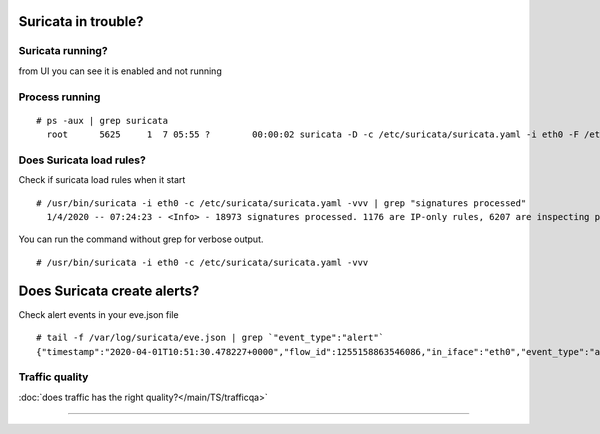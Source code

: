 Suricata in trouble?
====================

Suricata running?
-----------------

from UI you can see it is enabled and not running 

.. image:: /img/surionstop.png

Process running
---------------

::

  # ps -aux | grep suricata
    root      5625     1  7 05:55 ?        00:00:02 suricata -D -c /etc/suricata/suricata.yaml -i eth0 -F /etc/suricata/bpf/9cf70176-59e8-aa42-40bd-f4f7ca281cca-filter.bpf --pidfile /var/run/suricata/9cf70176-59e8-aa42-40bd-f4f7ca281cca-pidfile.pid

Does Suricata load rules? 
-------------------------

Check if suricata load rules when it start 

::

  # /usr/bin/suricata -i eth0 -c /etc/suricata/suricata.yaml -vvv | grep "signatures processed"
    1/4/2020 -- 07:24:23 - <Info> - 18973 signatures processed. 1176 are IP-only rules, 6207 are inspecting packet payload, 13790 inspect application layer, 0 are decoder event only

You can run the command without grep for verbose output.

::

  # /usr/bin/suricata -i eth0 -c /etc/suricata/suricata.yaml -vvv

Does Suricata create alerts? 
============================

Check alert events in your eve.json file 

::

  # tail -f /var/log/suricata/eve.json | grep `"event_type":"alert"`
  {"timestamp":"2020-04-01T10:51:30.478227+0000","flow_id":1255158863546086,"in_iface":"eth0","event_type":"alert","src_ip":"31.3.245.133","src_port":80,"dest_ip":"172.31.41.217","dest_port":44728,"proto":"TCP","alert":{"action":"allowed","gid":1,"signature_id":2100498,"rev":7,"signature":"GPL ATTACK_RESPONSE id check returned root","category":"Potentially Bad Traffic","severity":2},"app_proto":"http","payload":"SFRUUC8xLjEgMjAwIE9LDQpTZXJ2ZXI6IG5naW54LzEuMTYuMQ0KRGF0ZTogV2VkLCAwMSBBcHIgMjAyMCAxMDo1MTozNCBHTVQNCkNvbnRlbnQtVHlwZTogdGV4dC9odG1sOyBjaGFyc2V0PVVURi04DQpDb250ZW50LUxlbmd0aDogMzkNCkNvbm5lY3Rpb246IGtlZXAtYWxpdmUNCkxhc3QtTW9kaWZpZWQ6IEZyaSwgMTAgSmFuIDIwMjAgMjE6MzY6MDIgR01UDQpFVGFnOiAiMjctNTliY2ZlOTkzMmMzMiINCkFjY2VwdC1SYW5nZXM6IGJ5dGVzDQoNCnVpZD0wKHJvb3QpIGdpZD0wKHJvb3QpIGdyb3Vwcz0wKHJvb3QpCg==","payload_printable":"HTTP\/1.1 200 OK\r\nServer: nginx\/1.16.1\r\nDate: Wed, 01 Apr 2020 10:51:34 GMT\r\nContent-Type: text\/html; charset=UTF-8\r\nContent-Length: 39\r\nConnection: keep-alive\r\nLast-Modified: Fri, 10 Jan 2020 21:36:02 GMT\r\nETag: \"27-59bcfe9932c32\"\r\nAccept-Ranges: bytes\r\n\r\nuid=0(root) gid=0(root) groups=0(root)\n","stream":1,"packet":"Dt8rrqqUDqXY+b1cCABFAAA0Zy5AACoG\/xQfA\/WFrB8p2QBQrrgnSkD1NyXWA4ARAONxyAAAAQEICsUcWO8TCsQI","packet_info":{"linktype":1}}



Traffic quality
---------------

:doc:`does traffic has the right quality?</main/TS/trafficqa>`

----
